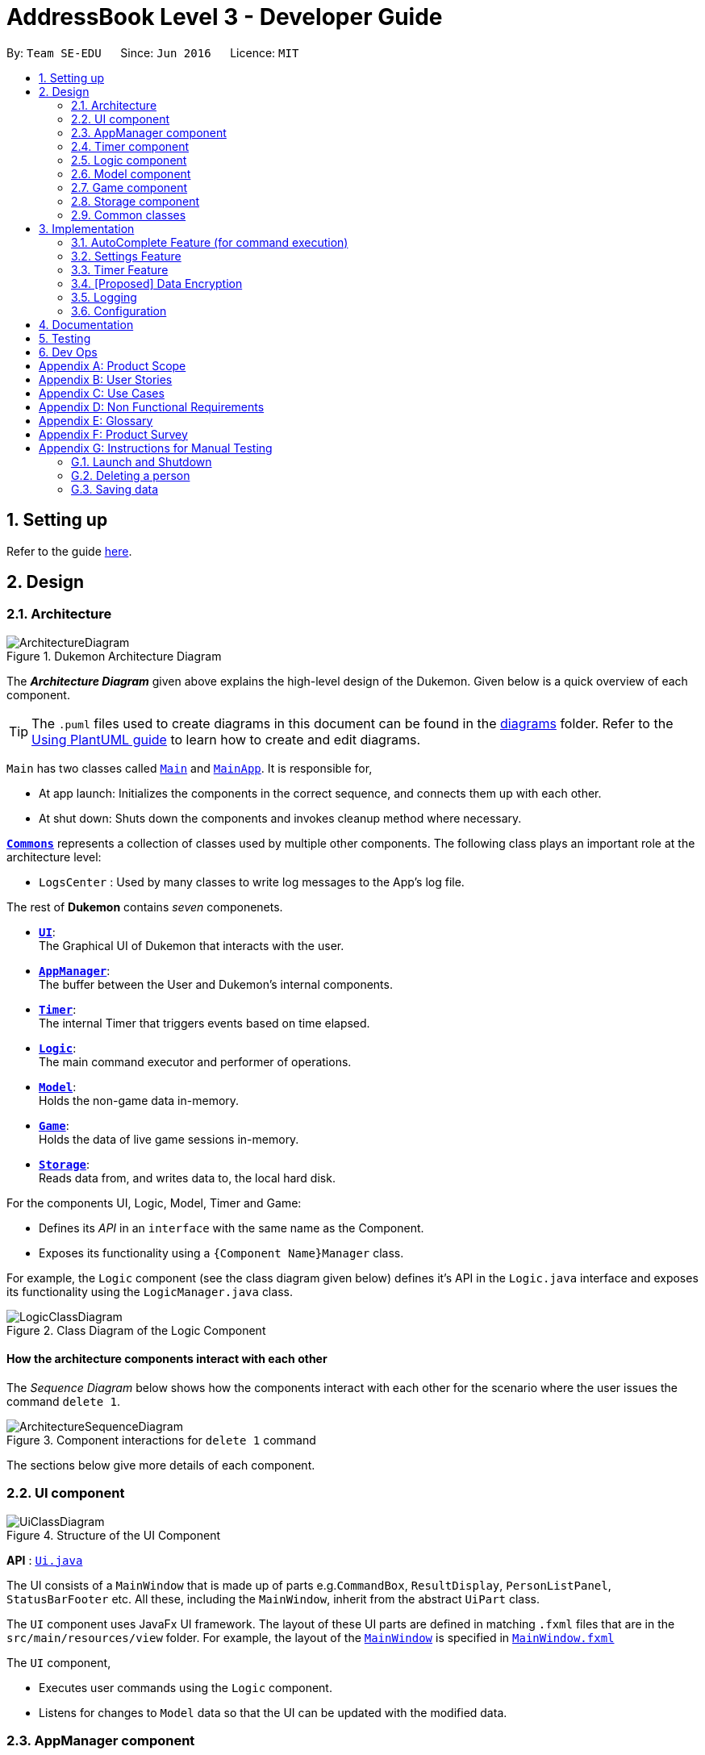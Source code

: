 = AddressBook Level 3 - Developer Guide
:site-section: DeveloperGuide
:toc:
:toc-title:
:toc-placement: preamble
:sectnums:
:imagesDir: images
:stylesDir: stylesheets
:xrefstyle: full
ifdef::env-github[]
:tip-caption: :bulb:
:note-caption: :information_source:
:warning-caption: :warning:
endif::[]
:repoURL: https://github.com/AY1920S1-CS2103T-T11-2/main

By: `Team SE-EDU`      Since: `Jun 2016`      Licence: `MIT`

== Setting up

Refer to the guide <<SettingUp#, here>>.

== Design

[[Design-Architecture]]
=== Architecture

.Dukemon Architecture Diagram
image::ArchitectureDiagram.png[]

The *_Architecture Diagram_* given above explains the high-level design of the Dukemon. Given below is a quick overview of each component.

[TIP]
The `.puml` files used to create diagrams in this document can be found in the link:{repoURL}/docs/diagrams/[diagrams] folder.
Refer to the <<UsingPlantUml#, Using PlantUML guide>> to learn how to create and edit diagrams.

`Main` has two classes called link:{repoURL}/blob/master/src/main/java/seedu/address/Main.java[`Main`] and link:{repoURL}/blob/master/src/main/java/seedu/address/MainApp.java[`MainApp`]. It is responsible for,

* At app launch: Initializes the components in the correct sequence, and connects them up with each other.
* At shut down: Shuts down the components and invokes cleanup method where necessary.

<<Design-Commons,*`Commons`*>> represents a collection of classes used by multiple other components.
The following class plays an important role at the architecture level:

* `LogsCenter` : Used by many classes to write log messages to the App's log file.

The rest of *Dukemon* contains _seven_ componenets.

* <<Design-Ui,*`UI`*>>: +
The Graphical UI of Dukemon that interacts with the user.
* <<Design-AppManager, *`AppManager`*>>: +
The buffer between the User and Dukemon's internal components.
* <<Design-Timer, *`Timer`*>>: +
The internal Timer that triggers events based on time elapsed.
* <<Design-Logic,*`Logic`*>>: +
The main command executor and performer of operations.
* <<Design-Model,*`Model`*>>: +
Holds the non-game data in-memory.
* <<Design-Game,*`Game`*>>: +
Holds the data of live game sessions in-memory.
* <<Design-Storage,*`Storage`*>>: +
Reads data from, and writes data to, the local hard disk.

For the components UI, Logic, Model, Timer and Game:

* Defines its _API_ in an `interface` with the same name as the Component.
* Exposes its functionality using a `{Component Name}Manager` class.

For example, the `Logic` component (see the class diagram given below) defines it's API in the `Logic.java` interface and exposes its functionality using the `LogicManager.java` class.

.Class Diagram of the Logic Component
image::LogicClassDiagram.png[]

[discrete]
==== How the architecture components interact with each other

The _Sequence Diagram_ below shows how the components interact with each other for the scenario where the user issues the command `delete 1`.

.Component interactions for `delete 1` command
image::ArchitectureSequenceDiagram.png[]

The sections below give more details of each component.

[[Design-Ui]]
=== UI component

.Structure of the UI Component
image::UiClassDiagram.png[]

*API* : link:{repoURL}/src/main/java/seedu/address/ui/Ui.java[`Ui.java`]

The UI consists of a `MainWindow` that is made up of parts e.g.`CommandBox`, `ResultDisplay`, `PersonListPanel`, `StatusBarFooter` etc. All these, including the `MainWindow`, inherit from the abstract `UiPart` class.

The `UI` component uses JavaFx UI framework. The layout of these UI parts are defined in matching `.fxml` files that are in the `src/main/resources/view` folder. For example, the layout of the link:{repoURL}/src/main/java/seedu/address/ui/MainWindow.java[`MainWindow`] is specified in link:{repoURL}/src/main/resources/view/MainWindow.fxml[`MainWindow.fxml`]

The `UI` component,

* Executes user commands using the `Logic` component.
* Listens for changes to `Model` data so that the UI can be updated with the modified data.

[[Design-AppManager]]
=== AppManager component

"Explain AppManager component"

[[Design-Timer]]
=== Timer component

[[fig-TimerClassDiagram]]
.Structure of the Timer Component
image::TimerClassDiagram.png[]

*API* :
link:{repoURL}/blob/master/src/main/java/seedu/address/appmanager/timer/GameTimer.java[`GameTimer.java`]

The `Timer` consists of a `GameTimer` that will keep track of time elapsed via an internal countdown timer
and notify the `AppManager`, who will notify the `UI` components.

* Dealing with the internal countdown timer that runs during a game session.
* Periodically triggering _callbacks_ that will notify either the `AppManager` component.
* Gets timestamps to trigger `Hints` via a `HintTimingQueue`

_Due to the fact that the timer has to work closely with the `UI` and `AppManager` (without being
coupled directly), it is separated from the `Logic`, `Model` and `Game` components._

[[Design-Logic]]
=== Logic component

[[fig-LogicClassDiagram]]
.Structure of the Logic Component
image::LogicClassDiagram.png[]

*API* :
link:{repoURL}/src/main/java/seedu/address/logic/Logic.java[`Logic.java`]

.  `Logic` uses the `ParserManager` class to parse the user command.
.  This results in a `Command` object which is executed by the `LogicManager`.
.  The command execution can affect the `Model` (e.g. adding a person).
.  The result of the command execution is encapsulated as a `CommandResult` object which is passed back to the `Ui` and `AppManager`.
.  In addition, the `CommandResult` object can also instruct the `Ui` to perform certain actions, such as displaying help to the user.
.  Furthermore, through the UiLogicHelper Interface, it updates the AutoComplete suggestions for every keystroke.

Given below is the Activity Diagram that shows the workflows that change state of `ParserManager` that produce different outcomes for commands entered.

.Activity diagram of Application flow
image::ParserManagerActivityDiagram.png[]

NOTE: The lifeline for `DeleteCommandParser` should end at the destroy marker (X) but due to a limitation of PlantUML, the lifeline reaches the end of diagram.

[[Design-Model]]
=== Model component

.Structure of the Model Component
image::ModelClassDiagram.png[]

*API* : link:{repoURL}/src/main/java/seedu/address/model/Model.java[`Model.java`]

The `Model`,

* stores a `UserPref` object that represents the user's preferences.
* stores the Address Book data.
* exposes an unmodifiable `ObservableList<Person>` that can be 'observed' e.g. the UI can be bound to this list so that the UI automatically updates when the data in the list change.
* does not depend on any of the other three components.

[NOTE]
As a more OOP model, we can store a `Tag` list in `Address Book`, which `Person` can reference. This would allow `Address Book` to only require one `Tag` object per unique `Tag`, instead of each `Person` needing their own `Tag` object. An example of how such a model may look like is given below. +
 +
image:BetterModelClassDiagram.png[]

[[Design-Game]]
=== Game component


.Structure of the Game Component
image::GameClassDiagram.png[]

The `Game`,

* stores a _shuffled_ `List<Card>` that is cloned/copied from a `ReadOnlyWordBank`.
* maintains an `Index` to keep track of the state of the game.
* has an associated `DifficultyEnum` that dictates the time allowed for each question.
* verifies `Guess` that are sent by `Logic` (User's guesses)

[[Design-Storage]]
=== Storage component

.Structure of the Storage Component
image::StorageClassDiagram.png[]

*API* : link:{repoURL}/src/main/java/seedu/address/storage/Storage.java[`Storage.java`]

The `Storage` component,

* can save `UserPref` objects in json format and read it back.
* can save the Address Book data in json format and read it back.

[[Design-Commons]]
=== Common classes

Classes used by multiple components are in the `seedu.addressbook.commons` package.

== Implementation

This section describes some noteworthy details on how certain features are implemented.

// tag::undoredo[]
=== [underline]#AutoComplete Feature# (for command execution)
==== Implementation

The AutoComplete is facilitated by `ParserManager`.
It dynamically changes parser depending on current mode the game is at. When updating the User Interface for every keystroke, it ensures only the right commands get parsed and autocompleted at each moment.

For the UI package to have access to this information, it exposes its functionality through `LogicManager` as `UiLogicHelper` interface with the following getter methods:

* `List<AutoFillAction>#getMenuItems(String text)` -- Gets an List of AutoFillActions to fill up AutoComplete display based on current user input given in text
* `ModeEnum#getMode()` -- Retrieves the application mode to display visually to the user (represented by enumeration object ModeEnum)
* `List<ModeEnum>#getModes()` -- Retrieves the possible modes the user can transition to from current mode

These operations are implemented in `SpecificModeParser` aided by `ClassUtil` to handle instantiation of Parser and Command objects.

Given below is an example usage scenario and how the AutoCompletion mechanism behaves at each step.

Step 1. The user launches the application. The `VersionedAddressBook` will be initialized with the initial address book state, and the `currentStatePointer` pointing to that single address book state.

Replace image with state of ParserManager


Step 2. The user enters `start difficult` command to begin the game. The `LogicManager` passes string to `Model#commitAddressBook()`, causing the modified state of the address book after the `delete 5` command executes to be saved in the `addressBookStateList`, and the `currentStatePointer` is shifted to the newly inserted address book state.


Step 3. The user executes `stop` to abruptly end the game. The `add` command also calls `Model#commitAddressBook()`, causing another modified address book state to be saved into the `addressBookStateList`.

Step 4. The user now decides that adding the person was a mistake, and decides to undo that action by executing the `undo` command. The `undo` command will call `Model#undoAddressBook()`, which will shift the `currentStatePointer` once to the left, pointing it to the previous address book state, and restores the address book to that state.


The following sequence diagram shows how the AutoComplete operation works:

image::AutoCompleteSequenceDiagram.png[]



The `redo` command does the opposite -- it calls `Model#redoAddressBook()`, which shifts the `currentStatePointer` once to the right, pointing to the previously undone state, and restores the address book to that state.


==== Design Considerations

===== Aspect: How parser and command objects are instantiated in SpecificModeParser

* **Alternative 1 (current choice):** Use java reflections to hold a List of Classes and iterate through them to pick the matching Classes
** Pros: Open Close Principle strictly followed. Adding a command with a parser takes only one line of code.
** Cons: It is developer responsibility to ensure classes subclass Command object as compile time errors would not be thrown.
* **Alternative 2:** Use switches in Parser to match Command Word to create Parser objects if necessary else directly create Command object.
** Pros: Compile time error would be thrown if new command or parser does not subclass correctly.
** Cons: Adding a new command with parser would require the developer to insert it into multiple locations as the autocomplete feature needs an iterable command list.

===== Aspect: Single Parser vs Parser Manager

* **Alternative 1 (current choice):** Using a ParserManager to dynamically switch between Parsers based on current state
** Pros: Commands not belonging to specific mode would not be parsed
** Cons: More code to right for initial developer. However it is easily extnensible for new modes and parsers by the Open Close Principle
* **Alternative 2:** Use `HistoryManager` for undo/redo
** Pros: We do not need to maintain a separate list, and just reuse what is already in the codebase.
** Cons: Requires dealing with commands that have already been undone: We must remember to skip these commands. Violates Single Responsibility Principle and Separation of Concerns as `HistoryManager` now needs to do two different things.
// end::undoredo[]

// tag::settings[]
=== [underline]#Settings Feature#
==== Implementation
`AppSettings` was a class that was created to be integrated into the `Model` of the app. It currently contains these functionalities:

* `difficulty [EASY/MEDIUM/HARD]` to change the difficulty of the game.
* `hints [ON/OFF]` to turn hints on or off.
* `theme [DARK/LIGHT]` to change the theme of the app. Currently only supporting dark and light themes.

This feature provides the user an interface to make their own changes to the state of the machine. The settings set by the user will also be saved to a `.json` file under `data/appsettings.json`.

The activity diagram below summarizes what happens in the execution of a settings command:

.Activity diagram of the execution of a settings command.
image::SettingsActivityDiagram.png[]

[NOTE]
Take note that "mode" as defined in our project is the state in which the application is able to take commands specific to that mode.

Given below is a step by step walk-through of what happens when a user executes a difficulty command while in settings mode:

1. Let us assume that the current difficulty of the application is "EASY". The object diagram below shows the current state of `AppSettings`.
2. When the user enters `difficulty hard`, the command gets passed into Ui first, which executes `AppManager#execute()`, which passes straight to `LogicManager#execute()` without any logic conditions to determine its execution path.
3. At `LogicManager#execute()` however, the command gets passed into a parser manager which filters out the `DifficultyCommand` as a non-switch command and it creates a `DifficultyCommand` to be executed.
4. Upon execution of the `DifficultyCommand`, the state of the model is changed such that the `DifficultyEnum` in `AppSettings` is now set to `HARD`.
5. Since the main function of the `difficulty` command is accomplished and all that is left is to update the ui, the `CommandResult` that is produced by the execution of the command goes back to `Ui` without much problem.
6. Assuming that there were no errors thrown during the execution of the `difficulty` command, the execution calls `updateModularDisplay` in `UpdateUi`. In here, the `ModeEnum.SETTINGS` is registered and it updates the settings display to properly reflect the change in difficulty.

==== Design Considerations

There were a few considerations for implementing an interface that essentially allows users to touch a lot of parts of the application through settings and some of these methods break software design principles. These are the considerations we came across:

|===
||**Alternative 1**|**Alternative 2**
|**Aspect 1**: +
Where to effect change when a setting is changed by the user
| **Effecting the change inside the `execute()` command of the settings commands**: +
_Pros:_ +
Since the Command is taking care of all the execution, there is no need to worry about extra implementation of the settings' effects in their classes. +
_Cons:_ +
However, there are certain situations that will break software design principles, such as the *Single Responsibility Principle* by doing the job of already existing classes.
|**Effecting the change in the part of the architecture that the setting is affecting. E.g, Changing the theme inside Ui or changing the difficulty inside model** +
_Pros:_ +
This method practises good software engineering principles and it abides by the architecture diagram shown above as to where the changes of the settings are being effected. +
_Cons:_ +
This method however requires that the reader gets familiar with the whole architecture diagram as they need to know where to implement the actual change in settings as opposed to creating a new class that performs the same functionality of an existing class.

3+|**Why did we choose Alternative 2:** +
We believe that software design principles exist for a reason. Furthermore, while alternative 1 may seem a lot simpler, Alternative 2 allows for extension just by adding new methods and refrains the user from having to extensively rework the structure of the application in order to add a new setting.

|**Aspect 2:** +
How to store information regarding the different settings
| **Storing it inside the enumerations that make up the choices for the settings** +
_Pros:_ +
Having the information stored inside the enum allows for immutablilty, such that no other class can change the properties of the enums. Only the developer can change the values of the enums and it will subsequently affect all the methods and functionality that relies on said enum.
_Cons:_ +
In the case that the user wants to customise certain continuous settings such as time limit, they are unable to as those settings are already defined by the developer to be discrete options.
| **Storing it inside the classes that implement the settings** +
_Pros_ +
The information is easily accessible from within the class itself and there is no need for extra import classes to handle the enums in alternative 1.
_Cons_ +
Unlike Alternative 1, the developer can create an extension to the class implementing the setting to allow the user to customise their settings even further, allowing for continuous values to be used rather than discrete values.
3+| **Why did we choose Alternative 1:** +
The considerations for this aspect was mainly down to how much customisability we wanted to grant our users. While having more customisability is better in some cases,
in this one, we do not think the added functionality of allowing the user to extensively customise their experience with our application to be particularly impactful not necessary. Moreover, alternative 2 makes for a less organised code base and we wanted to avoid that as much as possible.
|===

=== [underline]#Timer Feature#

==== Implementation Overview

The `Timer` component utilizes the `java.util.Timer` API to simulate a stopwatch during a `Game`. It also relies on
using _Functional Interfaces_ as _callbacks_ to periodically notify other components in the system. Using _callbacks_
allows the `Timer` to enact changes in other components of the system without directly holding a reference to those
components.

Internally, the `Timer`
works by using the method `java.util.Timer.schedule()` that will schedule `java.util.TimerTasks` at a fixed rate. To avoid
synchronization issues with the `UI` component, all
`TimerTasks` (such as refreshing a component of the `UI`) are forced to run on the *JavaFX Application Thread*.

The three main events that are triggered by the `Timer` component which require a _callback_ are:

1. Time has elapsed, _callback_ to `UI` to update the timestamp shown on the GUI.
2. Time has run out (_reached zero_), _callback_ to `AppManager` to skip over to next `Card`.
3. Time has reached a point where `Hints` are to be given to the User, _callback_ to `AppManager` to retrieve a hint
and display accordingly on the `UI`.

==== Flow of Events

This section describes the sequential flow of events in the life cycle of a `GameTimer` object.

// end::settings[]

// tag::dataencryption[]
=== [Proposed] Data Encryption

_{Explain here how the data encryption feature will be implemented}_

// end::dataencryption[]

=== Logging

We are using `java.util.logging` package for logging. The `LogsCenter` class is used to manage the logging levels and logging destinations.

* The logging level can be controlled using the `logLevel` setting in the configuration file (See <<Implementation-Configuration>>)
* The `Logger` for a class can be obtained using `LogsCenter.getLogger(Class)` which will log messages according to the specified logging level
* Currently log messages are output through: `Console` and to a `.log` file.

*Logging Levels*

* `SEVERE` : Critical problem detected which may possibly cause the termination of the application
* `WARNING` : Can continue, but with caution
* `INFO` : Information showing the noteworthy actions by the App
* `FINE` : Details that is not usually noteworthy but may be useful in debugging e.g. print the actual list instead of just its size

[[Implementation-Configuration]]
=== Configuration

Certain properties of the application can be controlled (e.g user prefs file location, logging level) through the configuration file (default: `config.json`).

== Documentation

Refer to the guide <<Documentation#, here>>.

== Testing

Refer to the guide <<Testing#, here>>.

== Dev Ops

Refer to the guide <<DevOps#, here>>.

[appendix]
== Product Scope

*Target user profile*:

* students
* wants to learn new English words or definitions
* can type fast
* enjoys games
* is reasonably comfortable using CLI apps

*Value proposition*: gamify learning experiences

[appendix]
== User Stories

Priorities: High (must have) - `* * \*`, Medium (nice to have) - `* \*`, Low (unlikely to have) - `*`

[width="59%",cols="22%,<23%,<25%,<30%",options="header",]
|=======================================================================
|Priority |As a ... |I want to ... |So that I can...

|`* * *` |teacher |add, edit, and delete questions in the word banks |make corrections on what my students are supposed to learn

|`* * *` |teacher |give customised word banks and definitions |can let my students practice specific problems.

|`* * *` |user |list all my word banks |

|`* * *` |user |give titles to word banks |recognise them better

|`* * *` |user |delete word banks |free up some memory when I don’t need it anymore

|`* * *` |user |see the content of the word bank |study beforehand/make changes

|`* * *` |young student |trivia questions to be gamified |enjoy the process

|`* * *` |student |create my own question banks |tailor fit to my learning

|`* * *` |computer science student |have a manual of the commands available |refer to them when I am lost

|`* *` |frequent user |easily access my most recently attempted question sets |can quickly resume my revision

|`* *` |studious student |set and complete goals |have something to work towards

|`* *` |student |see my test statistics |track my progress/improvement

|`* *` |student |choose different kinds of time constraints |can simulate exam conditions

|`* *` |student |categorise my question sets |easily look for relevant materials

|`* *` |student |mark question sets as important/urgent |know how to prioritise my revision

|`* *` |module coordinator |export lessons |send to their students

|`* *` |student |share and compare my results with my classmates |know where I stand

|`* *` |student |partition the trivia |attempt questions that I'm comfortable with

|`* *` |weak student |have the option to see hints |won’t get stuck all the time

|`* *` |computer science student |practise typing bash commands into the CLI |strengthen my bash skills

|`* *` |teacher |export statistics |can compare performance across different students

|`*` |computer science student |customize my “terminal” |changing themes/ background/ font size/ font colour, so that I feel comfortable working on it

|`*` |teacher |protect tests with passwords |let my students do them in lessons together when password is released

|`*` |teacher |protect the files |doesn't get tampered when distributing to students

|`*` |student |have smaller sized files |have more space on my computer


|=======================================================================

_{More to be added}_

[appendix]
== Use Cases

(For all use cases below, the *System* is the `AddressBook` and the *Actor* is the `user`, unless specified otherwise)

[discrete]
=== Use case: Delete person

*MSS*

1.  User requests to list persons
2.  AddressBook shows a list of persons
3.  User requests to delete a specific person in the list
4.  AddressBook deletes the person
+
Use case ends.

*Extensions*

[none]
* 2a. The list is empty.
+
Use case ends.

* 3a. The given index is invalid.
+
[none]
** 3a1. AddressBook shows an error message.
+
Use case resumes at step 2.

_{More to be added}_

[appendix]
== Non Functional Requirements

.  Should work on any <<mainstream-os,mainstream OS>> as long as it has Java `11` or above installed.
.  A user with above average typing speed for regular English text (i.e. not code, not system admin commands) should be able to accomplish most of the tasks faster using commands than using the mouse.
.  Users can export and import their <<word-bank,word banks>> or statistics.

_{More to be added}_

[appendix]
== Glossary

[[mainstream-os]] Mainstream OS::
Windows, Linux, Unix, OS-X

[[private-contact-detail]] Private contact detail::
A contact detail that is not meant to be shared with others

[[word-bank]] Word Bank::
A list of word-description pair that either the user can create himself or import from.

[appendix]
== Product Survey

*Product Name*

Author: ...

Pros:

* ...
* ...

Cons:

* ...
* ...

[appendix]
== Instructions for Manual Testing

Given below are instructions to test the app manually.

[NOTE]
These instructions only provide a starting point for testers to work on; testers are expected to do more _exploratory_ testing.

=== Launch and Shutdown

. Initial launch

.. Download the jar file and copy into an empty folder
.. Double-click the jar file +
   Expected: Shows the GUI with a set of sample contacts. The window size may not be optimum.

. Saving window preferences

.. Resize the window to an optimum size. Move the window to a different location. Close the window.
.. Re-launch the app by double-clicking the jar file. +
   Expected: The most recent window size and location is retained.

_{ more test cases ... }_

=== Deleting a person

. Deleting a person while all persons are listed

.. Prerequisites: List all persons using the `list` command. Multiple persons in the list.
.. Test case: `delete 1` +
   Expected: First contact is deleted from the list. Details of the deleted contact shown in the status message. Timestamp in the status bar is updated.
.. Test case: `delete 0` +
   Expected: No person is deleted. Error details shown in the status message. Status bar remains the same.
.. Other incorrect delete commands to try: `delete`, `delete x` (where x is larger than the list size) _{give more}_ +
   Expected: Similar to previous.

_{ more test cases ... }_

=== Saving data

. Dealing with missing/corrupted data files

.. _{explain how to simulate a missing/corrupted file and the expected behavior}_

_{ more test cases ... }_
